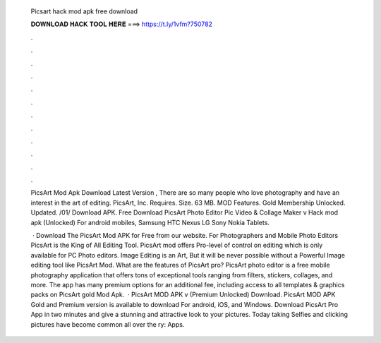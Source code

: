   Picsart hack mod apk free download
  
  
  
  𝐃𝐎𝐖𝐍𝐋𝐎𝐀𝐃 𝐇𝐀𝐂𝐊 𝐓𝐎𝐎𝐋 𝐇𝐄𝐑𝐄 ===> https://t.ly/1vfm?750782
  
  
  
  .
  
  
  
  .
  
  
  
  .
  
  
  
  .
  
  
  
  .
  
  
  
  .
  
  
  
  .
  
  
  
  .
  
  
  
  .
  
  
  
  .
  
  
  
  .
  
  
  
  .
  
  PicsArt Mod Apk Download Latest Version , There are so many people who love photography and have an interest in the art of editing. PicsArt, Inc. Requires. Size. 63 MB. MOD Features. Gold Membership Unlocked. Updated. /01/ Download APK. Free Download PicsArt Photo Editor Pic Video & Collage Maker v Hack mod apk (Unlocked) For android mobiles, Samsung HTC Nexus LG Sony Nokia Tablets.
  
   · Download The PicsArt Mod APK for Free from our website. For Photographers and Mobile Photo Editors PicsArt is the King of All Editing Tool. PicsArt mod offers Pro-level of control on editing which is only available for PC Photo editors. Image Editing is an Art, But it will be never possible without a Powerful Image editing tool like PicsArt Mod. What are the features of PicsArt pro? PicsArt photo editor is a free mobile photography application that offers tons of exceptional tools ranging from filters, stickers, collages, and more. The app has many premium options for an additional fee, including access to all templates & graphics packs on PicsArt gold Mod Apk.  · PicsArt MOD APK v (Premium Unlocked) Download. PicsArt MOD APK Gold and Premium version is available to download For android, iOS, and Windows. Download PicsArt Pro App in two minutes and give a stunning and attractive look to your pictures. Today taking Selfies and clicking pictures have become common all over the ry: Apps.
